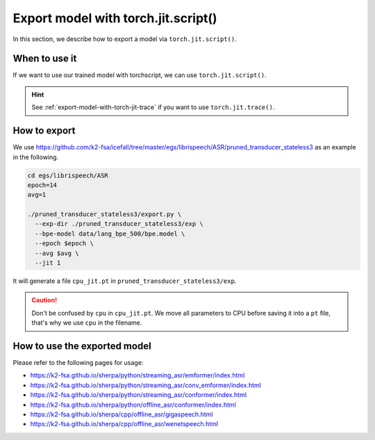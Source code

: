 .. _export-model-with-torch-jit-script:

Export model with torch.jit.script()
===================================

In this section, we describe how to export a model via
``torch.jit.script()``.

When to use it
--------------

If we want to use our trained model with torchscript,
we can use ``torch.jit.script()``.

.. hint::

  See :ref:`export-model-with-torch-jit-trace`
  if you want to use ``torch.jit.trace()``.

How to export
-------------

We use
`<https://github.com/k2-fsa/icefall/tree/master/egs/librispeech/ASR/pruned_transducer_stateless3>`_
as an example in the following.

.. code-block:: bash

    cd egs/librispeech/ASR
    epoch=14
    avg=1

    ./pruned_transducer_stateless3/export.py \
      --exp-dir ./pruned_transducer_stateless3/exp \
      --bpe-model data/lang_bpe_500/bpe.model \
      --epoch $epoch \
      --avg $avg \
      --jit 1

It will generate a file ``cpu_jit.pt`` in ``pruned_transducer_stateless3/exp``.

.. caution::

   Don't be confused by ``cpu`` in ``cpu_jit.pt``. We move all parameters
   to CPU before saving it into a ``pt`` file, that's why we use ``cpu``
   in the filename.

How to use the exported model
-----------------------------

Please refer to the following pages for usage:

- `<https://k2-fsa.github.io/sherpa/python/streaming_asr/emformer/index.html>`_
- `<https://k2-fsa.github.io/sherpa/python/streaming_asr/conv_emformer/index.html>`_
- `<https://k2-fsa.github.io/sherpa/python/streaming_asr/conformer/index.html>`_
- `<https://k2-fsa.github.io/sherpa/python/offline_asr/conformer/index.html>`_
- `<https://k2-fsa.github.io/sherpa/cpp/offline_asr/gigaspeech.html>`_
- `<https://k2-fsa.github.io/sherpa/cpp/offline_asr/wenetspeech.html>`_
